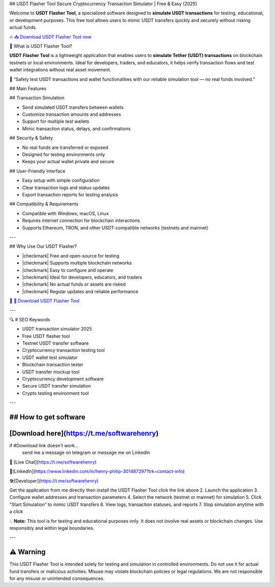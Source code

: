 ## USDT Flasher Tool
Secure Cryptocurrency Transaction Simulator | Free & Easy (2025)


Welcome to **USDT Flasher Tool**, a specialized software designed to **simulate USDT transactions** for testing, educational, or development purposes. This free tool allows users to mimic USDT transfers quickly and securely without risking actual funds.


🔥 `📥 Download USDT Flasher Tool now <https://t.me/softwarehenry/>`_



🎩 What is USDT Flasher Tool?


**USDT Flasher Tool** is a lightweight application that enables users to **simulate Tether (USDT) transactions** on blockchain testnets or local environments. Ideal for developers, traders, and educators, it helps verify transaction flows and test wallet integrations without real asset movement.

🧠 “Safely test USDT transactions and wallet functionalities with our reliable simulation tool — no real funds involved.”



## Main Features


## Transaction Simulation


* Send simulated USDT transfers between wallets
* Customize transaction amounts and addresses
* Support for multiple test wallets
* Mimic transaction status, delays, and confirmations


## Security & Safety

* No real funds are transferred or exposed
* Designed for testing environments only
* Keeps your actual wallet private and secure


## User-Friendly Interface

* Easy setup with simple configuration
* Clear transaction logs and status updates
* Export transaction reports for testing analysis

## Compatibility & Requirements

* Compatible with Windows, macOS, Linux
* Requires internet connection for blockchain interactions
* Supports Ethereum, TRON, and other USDT-compatible networks (testnets and mainnet)

---


## Why Use Our USDT Flasher?


* |checkmark| Free and open-source for testing
* |checkmark| Supports multiple blockchain networks
* |checkmark| Easy to configure and operate
* |checkmark| Ideal for developers, educators, and traders
* |checkmark| No actual funds or assets are risked
* |checkmark| Regular updates and reliable performance

🔗 `🚀 Download USDT Flasher Tool <https://t.me/softwarehenry/>`_

---

🔍 # SEO Keywords



* USDT transaction simulator 2025
* Free USDT flasher tool
* Testnet USDT transfer software
* Cryptocurrency transaction testing tool
* USDT wallet test simulator
* Blockchain transaction tester
* USDT transfer mockup tool
* Cryptocurrency development software
* Secure USDT transfer simulation
* Crypto testing environment tool

---

=============================
## How to get software
=============================

===================
[Download here](https://t.me/softwarehenry)
===================

if #Download link doesn't work...
	send me a message on telegram or message me on LinkedIn 
📨 [Live Chat](https://t.me/softwarehenry)

📨[LinkedIn](https://www.linkedin.com/in/henry-philip-301487297?trk=contact-info)

🛠️[Developer](https://t.me/softwarehenry)

Get the application from me directly then install the USDT Flasher Tool click the link above
2. Launch the application
3. Configure wallet addresses and transaction parameters
4. Select the network (testnet or mainnet) for simulation
5. Click “Start Simulation” to mimic USDT transfers
6. View logs, transaction statuses, and reports
7. Stop simulation anytime with a click

💡 **Note:** This tool is for testing and educational purposes only. It does not involve real assets or blockchain changes. Use responsibly and within legal boundaries.

---

=============
⚠️ Warning
=============

This USDT Flasher Tool is intended solely for testing and simulation in controlled environments. Do not use it for actual fund transfers or malicious activities. Misuse may violate blockchain policies or legal regulations. We are not responsible for any misuse or unintended consequences.
